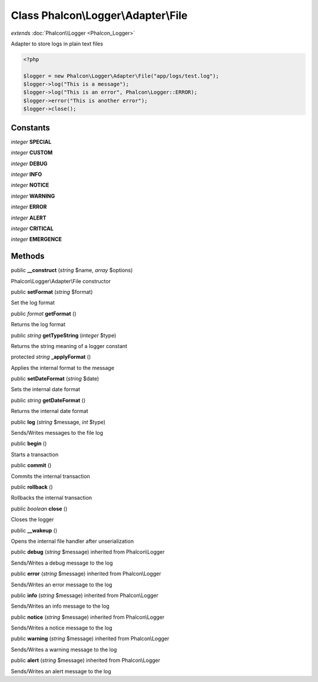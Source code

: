 Class **Phalcon\\Logger\\Adapter\\File**
========================================

*extends* :doc:`Phalcon\\Logger <Phalcon_Logger>`

Adapter to store logs in plain text files 

.. code-block:: php

    <?php

    $logger = new Phalcon\Logger\Adapter\File("app/logs/test.log");
    $logger->log("This is a message");
    $logger->log("This is an error", Phalcon\Logger::ERROR);
    $logger->error("This is another error");
    $logger->close();



Constants
---------

*integer* **SPECIAL**

*integer* **CUSTOM**

*integer* **DEBUG**

*integer* **INFO**

*integer* **NOTICE**

*integer* **WARNING**

*integer* **ERROR**

*integer* **ALERT**

*integer* **CRITICAL**

*integer* **EMERGENCE**

Methods
---------

public  **__construct** (*string* $name, *array* $options)

Phalcon\\Logger\\Adapter\\File constructor



public  **setFormat** (*string* $format)

Set the log format



public *format*  **getFormat** ()

Returns the log format



public *string*  **getTypeString** (*integer* $type)

Returns the string meaning of a logger constant



protected *string*  **_applyFormat** ()

Applies the internal format to the message



public  **setDateFormat** (*string* $date)

Sets the internal date format



public *string*  **getDateFormat** ()

Returns the internal date format



public  **log** (*string* $message, *int* $type)

Sends/Writes messages to the file log



public  **begin** ()

Starts a transaction



public  **commit** ()

Commits the internal transaction



public  **rollback** ()

Rollbacks the internal transaction



public *boolean*  **close** ()

Closes the logger



public  **__wakeup** ()

Opens the internal file handler after unserialization



public  **debug** (*string* $message) inherited from Phalcon\\Logger

Sends/Writes a debug message to the log



public  **error** (*string* $message) inherited from Phalcon\\Logger

Sends/Writes an error message to the log



public  **info** (*string* $message) inherited from Phalcon\\Logger

Sends/Writes an info message to the log



public  **notice** (*string* $message) inherited from Phalcon\\Logger

Sends/Writes a notice message to the log



public  **warning** (*string* $message) inherited from Phalcon\\Logger

Sends/Writes a warning message to the log



public  **alert** (*string* $message) inherited from Phalcon\\Logger

Sends/Writes an alert message to the log



